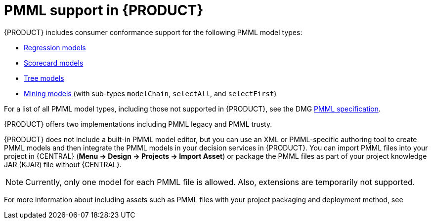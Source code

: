 [id='pmml-support-con_{context}']
= PMML support in {PRODUCT}

{PRODUCT} includes consumer conformance support for the following PMML model types:

* http://dmg.org/pmml/v4-4-1/Regression.html[Regression models]
* http://dmg.org/pmml/v4-4-1/Scorecard.html[Scorecard models]
* http://dmg.org/pmml/v4-4-1/TreeModel.html[Tree models]
* http://dmg.org/pmml/v4-4-1/MultipleModels.html#xsdElement_MiningModel[Mining models] (with sub-types `modelChain`, `selectAll`, and `selectFirst`)

For a list of all PMML model types, including those not supported in {PRODUCT}, see the DMG http://dmg.org/pmml/v4-4-1/GeneralStructure.html[PMML specification].

{PRODUCT} offers two implementations including PMML legacy and PMML trusty.

ifdef::DM,PAM[]
[IMPORTANT]
====
The PMML legacy implementation is deprecated with {PRODUCT} 7.10.0 and will be replaced by PMML trusty implementation in a future {PRODUCT} release.
====
endif::[]
ifdef::DROOLS,JBPM,OP[]
[IMPORTANT]
====
The PMML legacy implementation is deprecated with {PRODUCT} 7.48.0 and will be replaced by the PMML trusty implementation in a future {PRODUCT} release.
====
endif::[]

{PRODUCT} does not include a built-in PMML model editor, but you can use an XML or PMML-specific authoring tool to create PMML models and then integrate the PMML models in your decision services in {PRODUCT}. You can import PMML files into your project in {CENTRAL} (*Menu -> Design -> Projects -> Import Asset*) or package the PMML files as part of your project knowledge JAR (KJAR) file without {CENTRAL}.

NOTE: Currently, only one model for each PMML file is allowed. Also, extensions are temporarily not supported.

For more information about including assets such as PMML files with your project packaging and deployment method, see
ifdef::DM,PAM[]
{URL_DEPLOYING_AND_MANAGING_SERVICES}#assembly-packaging-deploying[_{PACKAGING_DEPLOYING_PROJECT}_].
endif::[]
ifdef::DROOLS,JBPM,OP[]
<<_builddeployutilizeandrunsection>>.
endif::[]
